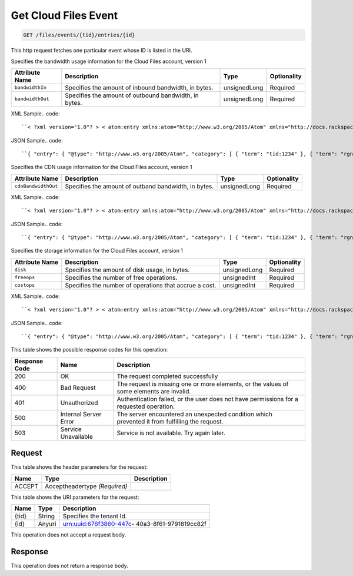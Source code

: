 
.. THIS OUTPUT IS GENERATED FROM THE WADL. DO NOT EDIT.

.. _get-get-cloud-files-event-files-events-tid-entries-id:

Get Cloud Files Event
^^^^^^^^^^^^^^^^^^^^^^^^^^^^^^^^^^^^^^^^^^^^^^^^^^^^^^^^^^^^^^^^^^^^^^^^^^^^^^^^

.. code::

    GET /files/events/{tid}/entries/{id}

This http request fetches one particular event whose ID is listed in the URI.

Specifies the bandwidth usage information for the Cloud Files account, version 1


+-------------------+-------------------+-------------------+------------------+
|Attribute Name     |Description        |Type               |Optionality       |
+===================+===================+===================+==================+
|``bandwidthIn``    |Specifies the      |unsignedLong       |Required          |
|                   |amount of inbound  |                   |                  |
|                   |bandwidth, in      |                   |                  |
|                   |bytes.             |                   |                  |
+-------------------+-------------------+-------------------+------------------+
|``bandwidthOut``   |Specifies the      |unsignedLong       |Required          |
|                   |amount of outbound |                   |                  |
|                   |bandwidth, in      |                   |                  |
|                   |bytes.             |                   |                  |
+-------------------+-------------------+-------------------+------------------+
XML Sample.. code::

``< ?xml version="1.0"? > < atom:entry xmlns:atom="http://www.w3.org/2005/Atom" xmlns="http://docs.rackspace.com/core/event" xmlns:cf-b="http://docs.rackspace.com/usage/cloudfiles/bandwidth" > < atom:id > urn:uuid:8d89673c-c989-11e1-895a-0b3d632a8a89 < /atom:id > < atom:category term="tid:1234"/ > < atom:category term="rgn:DFW"/ > < atom:category term="dc:DFW1"/ > < atom:category term="cloudfiles.bandwidth.usage"/ > < atom:category term="type:cloudfiles.bandwidth.usage"/ > < atom:content type="application/xml" > < event dataCenter="DFW1" endTime="2012-06-15T10:19:52Z" environment="PROD" id="8d89673c-c989-11e1-895a-0b3d632a8a89" region="DFW" startTime="2012-06-14T10:19:52Z" tenantId="1234" type="USAGE" version="1" > < cf-b:product bandwidthIn="192998" bandwidthOut="39993882" serviceCode="CloudFiles" version="1"/ > < /event > < /atom:content > < atom:link href="https://ord.feeds.api.rackspacecloud.com/files/events/entries/urn:uuid:8d89673c-c989-11e1-895a-0b3d632a8a89" rel="self"/ > < atom:updated > 2013-02-28T19:40:39.120Z < /atom:updated > < atom:published > 2013-02-28T19:40:39.120Z < /atom:published > < /atom:entry >`` 




JSON Sample.. code::

``{ "entry": { "@type": "http://www.w3.org/2005/Atom", "category": [ { "term": "tid:1234" }, { "term": "rgn:DFW" }, { "term": "dc:DFW1" }, { "term": "cloudfiles.bandwidth.usage" }, { "term": "type:cloudfiles.bandwidth.usage" } ], "content": { "event": { "@type": "http://docs.rackspace.com/core/event", "dataCenter": "DFW1", "endTime": "2012-06-15T10:19:52Z", "environment": "PROD", "id": "8d89673c-c989-11e1-895a-0b3d632a8a89", "product": { "@type": "http://docs.rackspace.com/usage/cloudfiles/bandwidth", "bandwidthIn": 192998, "bandwidthOut": 39993882, "serviceCode": "CloudFiles", "version": "1" }, "region": "DFW", "startTime": "2012-06-14T10:19:52Z", "tenantId": "1234", "type": "USAGE", "version": "1" } }, "id": "urn:uuid:8d89673c-c989-11e1-895a-0b3d632a8a89", "link": [ { "href": "https://ord.feeds.api.rackspacecloud.com/files/events/entries/urn:uuid:8d89673c-c989-11e1-895a-0b3d632a8a89", "rel": "self" } ], "published": "2013-02-28T19:40:39.120Z", "updated": "2013-02-28T19:40:39.120Z" } }`` 




Specifies the CDN usage information for the Cloud Files account, version 1


+--------------------+-------------------+------------------+------------------+
|Attribute Name      |Description        |Type              |Optionality       |
+====================+===================+==================+==================+
|``cdnBandwidthOut`` |Specifies the      |unsignedLong      |Required          |
|                    |amount of outband  |                  |                  |
|                    |bandwidth, in      |                  |                  |
|                    |bytes.             |                  |                  |
+--------------------+-------------------+------------------+------------------+
XML Sample.. code::

``< ?xml version="1.0"? > < atom:entry xmlns:atom="http://www.w3.org/2005/Atom" xmlns="http://docs.rackspace.com/core/event" xmlns:cf-cdn="http://docs.rackspace.com/usage/cloudfiles/cdnbandwidth" > < atom:id > urn:uuid:8d89673c-c989-11e1-895a-0b3d632a8a89 < /atom:id > < atom:category term="tid:1234"/ > < atom:category term="rgn:DFW"/ > < atom:category term="dc:DFW1"/ > < atom:category term="cloudfiles.cdnbandwidth.usage"/ > < atom:category term="type:cloudfiles.cdnbandwidth.usage"/ > < atom:content type="application/xml" > < event dataCenter="DFW1" endTime="2012-06-20T10:19:52Z" environment="PROD" id="8d89673c-c989-11e1-895a-0b3d632a8a89" region="DFW" startTime="2012-06-19T10:19:52Z" tenantId="1234" type="USAGE" version="1" > < cf-cdn:product cdnBandwidthOut="2999283" serviceCode="CloudFiles" version="1"/ > < /event > < /atom:content > < atom:link href="https://ord.feeds.api.rackspacecloud.com/files/events/entries/urn:uuid:8d89673c-c989-11e1-895a-0b3d632a8a89" rel="self"/ > < atom:updated > 2013-02-28T19:43:24.517Z < /atom:updated > < atom:published > 2013-02-28T19:43:24.517Z < /atom:published > < /atom:entry >`` 




JSON Sample.. code::

``{ "entry": { "@type": "http://www.w3.org/2005/Atom", "category": [ { "term": "tid:1234" }, { "term": "rgn:DFW" }, { "term": "dc:DFW1" }, { "term": "cloudfiles.cdnbandwidth.usage" }, { "term": "type:cloudfiles.cdnbandwidth.usage" } ], "content": { "event": { "@type": "http://docs.rackspace.com/core/event", "dataCenter": "DFW1", "endTime": "2012-06-20T10:19:52Z", "environment": "PROD", "id": "8d89673c-c989-11e1-895a-0b3d632a8a89", "product": { "@type": "http://docs.rackspace.com/usage/cloudfiles/cdnbandwidth", "cdnBandwidthOut": 2999283, "serviceCode": "CloudFiles", "version": "1" }, "region": "DFW", "startTime": "2012-06-19T10:19:52Z", "tenantId": "1234", "type": "USAGE", "version": "1" } }, "id": "urn:uuid:8d89673c-c989-11e1-895a-0b3d632a8a89", "link": [ { "href": "https://ord.feeds.api.rackspacecloud.com/files/events/entries/urn:uuid:8d89673c-c989-11e1-895a-0b3d632a8a89", "rel": "self" } ], "published": "2013-02-28T19:43:24.517Z", "updated": "2013-02-28T19:43:24.517Z" } }`` 




Specifies the storage information for the Cloud Files account, version 1


+-------------------+-------------------+-------------------+------------------+
|Attribute Name     |Description        |Type               |Optionality       |
+===================+===================+===================+==================+
|``disk``           |Specifies the      |unsignedLong       |Required          |
|                   |amount of disk     |                   |                  |
|                   |usage, in bytes.   |                   |                  |
+-------------------+-------------------+-------------------+------------------+
|``freeops``        |Specifies the      |unsignedInt        |Required          |
|                   |number of free     |                   |                  |
|                   |operations.        |                   |                  |
+-------------------+-------------------+-------------------+------------------+
|``costops``        |Specifies the      |unsignedInt        |Required          |
|                   |number of          |                   |                  |
|                   |operations that    |                   |                  |
|                   |accrue a cost.     |                   |                  |
+-------------------+-------------------+-------------------+------------------+
XML Sample.. code::

``< ?xml version="1.0"? > < atom:entry xmlns:atom="http://www.w3.org/2005/Atom" xmlns="http://docs.rackspace.com/core/event" xmlns:cf-str="http://docs.rackspace.com/usage/cloudfiles/storage" > < atom:id > urn:uuid:8d89673c-c989-11e1-895a-0b3d632a8a89 < /atom:id > < atom:category term="tid:1234"/ > < atom:category term="rgn:DFW"/ > < atom:category term="dc:DFW1"/ > < atom:category term="cloudfiles.storage.usage"/ > < atom:category term="type:cloudfiles.storage.usage"/ > < atom:content type="application/xml" > < event dataCenter="DFW1" endTime="2012-06-21T10:19:52Z" environment="PROD" id="8d89673c-c989-11e1-895a-0b3d632a8a89" region="DFW" startTime="2012-06-20T10:19:52Z" tenantId="1234" type="USAGE" version="1" > < cf-str:product costops="9393" disk="299" freeops="2992" serviceCode="CloudFiles" version="1"/ > < /event > < /atom:content > < atom:link href="https://ord.feeds.api.rackspacecloud.com/files/events/entries/urn:uuid:8d89673c-c989-11e1-895a-0b3d632a8a89" rel="self"/ > < atom:updated > 2013-02-28T19:46:30.259Z < /atom:updated > < atom:published > 2013-02-28T19:46:30.259Z < /atom:published > < /atom:entry >`` 




JSON Sample.. code::

``{ "entry": { "@type": "http://www.w3.org/2005/Atom", "category": [ { "term": "tid:1234" }, { "term": "rgn:DFW" }, { "term": "dc:DFW1" }, { "term": "cloudfiles.storage.usage" }, { "term": "type:cloudfiles.storage.usage" } ], "content": { "event": { "@type": "http://docs.rackspace.com/core/event", "dataCenter": "DFW1", "endTime": "2012-06-21T10:19:52Z", "environment": "PROD", "id": "8d89673c-c989-11e1-895a-0b3d632a8a89", "product": { "@type": "http://docs.rackspace.com/usage/cloudfiles/storage", "costops": 9393, "disk": 299, "freeops": 2992, "serviceCode": "CloudFiles", "version": "1" }, "region": "DFW", "startTime": "2012-06-20T10:19:52Z", "tenantId": "1234", "type": "USAGE", "version": "1" } }, "id": "urn:uuid:8d89673c-c989-11e1-895a-0b3d632a8a89", "link": [ { "href": "https://ord.feeds.api.rackspacecloud.com/files/events/entries/urn:uuid:8d89673c-c989-11e1-895a-0b3d632a8a89", "rel": "self" } ], "published": "2013-02-28T19:46:30.259Z", "updated": "2013-02-28T19:46:30.259Z" } }`` 






This table shows the possible response codes for this operation:


+--------------------------+-------------------------+-------------------------+
|Response Code             |Name                     |Description              |
+==========================+=========================+=========================+
|200                       |OK                       |The request completed    |
|                          |                         |successfully             |
+--------------------------+-------------------------+-------------------------+
|400                       |Bad Request              |The request is missing   |
|                          |                         |one or more elements, or |
|                          |                         |the values of some       |
|                          |                         |elements are invalid.    |
+--------------------------+-------------------------+-------------------------+
|401                       |Unauthorized             |Authentication failed,   |
|                          |                         |or the user does not     |
|                          |                         |have permissions for a   |
|                          |                         |requested operation.     |
+--------------------------+-------------------------+-------------------------+
|500                       |Internal Server Error    |The server encountered   |
|                          |                         |an unexpected condition  |
|                          |                         |which prevented it from  |
|                          |                         |fulfilling the request.  |
+--------------------------+-------------------------+-------------------------+
|503                       |Service Unavailable      |Service is not           |
|                          |                         |available. Try again     |
|                          |                         |later.                   |
+--------------------------+-------------------------+-------------------------+


Request
""""""""""""""""


This table shows the header parameters for the request:

+--------------------------+-------------------------+-------------------------+
|Name                      |Type                     |Description              |
+==========================+=========================+=========================+
|ACCEPT                    |Acceptheadertype         |                         |
|                          |*(Required)*             |                         |
+--------------------------+-------------------------+-------------------------+




This table shows the URI parameters for the request:

+--------------------------+-------------------------+-------------------------+
|Name                      |Type                     |Description              |
+==========================+=========================+=========================+
|{tid}                     |String                   |Specifies the tenant Id. |
+--------------------------+-------------------------+-------------------------+
|{id}                      |Anyuri                   |urn:uuid:676f3860-447c-  |
|                          |                         |40a3-8f61-9791819cc82f   |
+--------------------------+-------------------------+-------------------------+





This operation does not accept a request body.




Response
""""""""""""""""






This operation does not return a response body.




